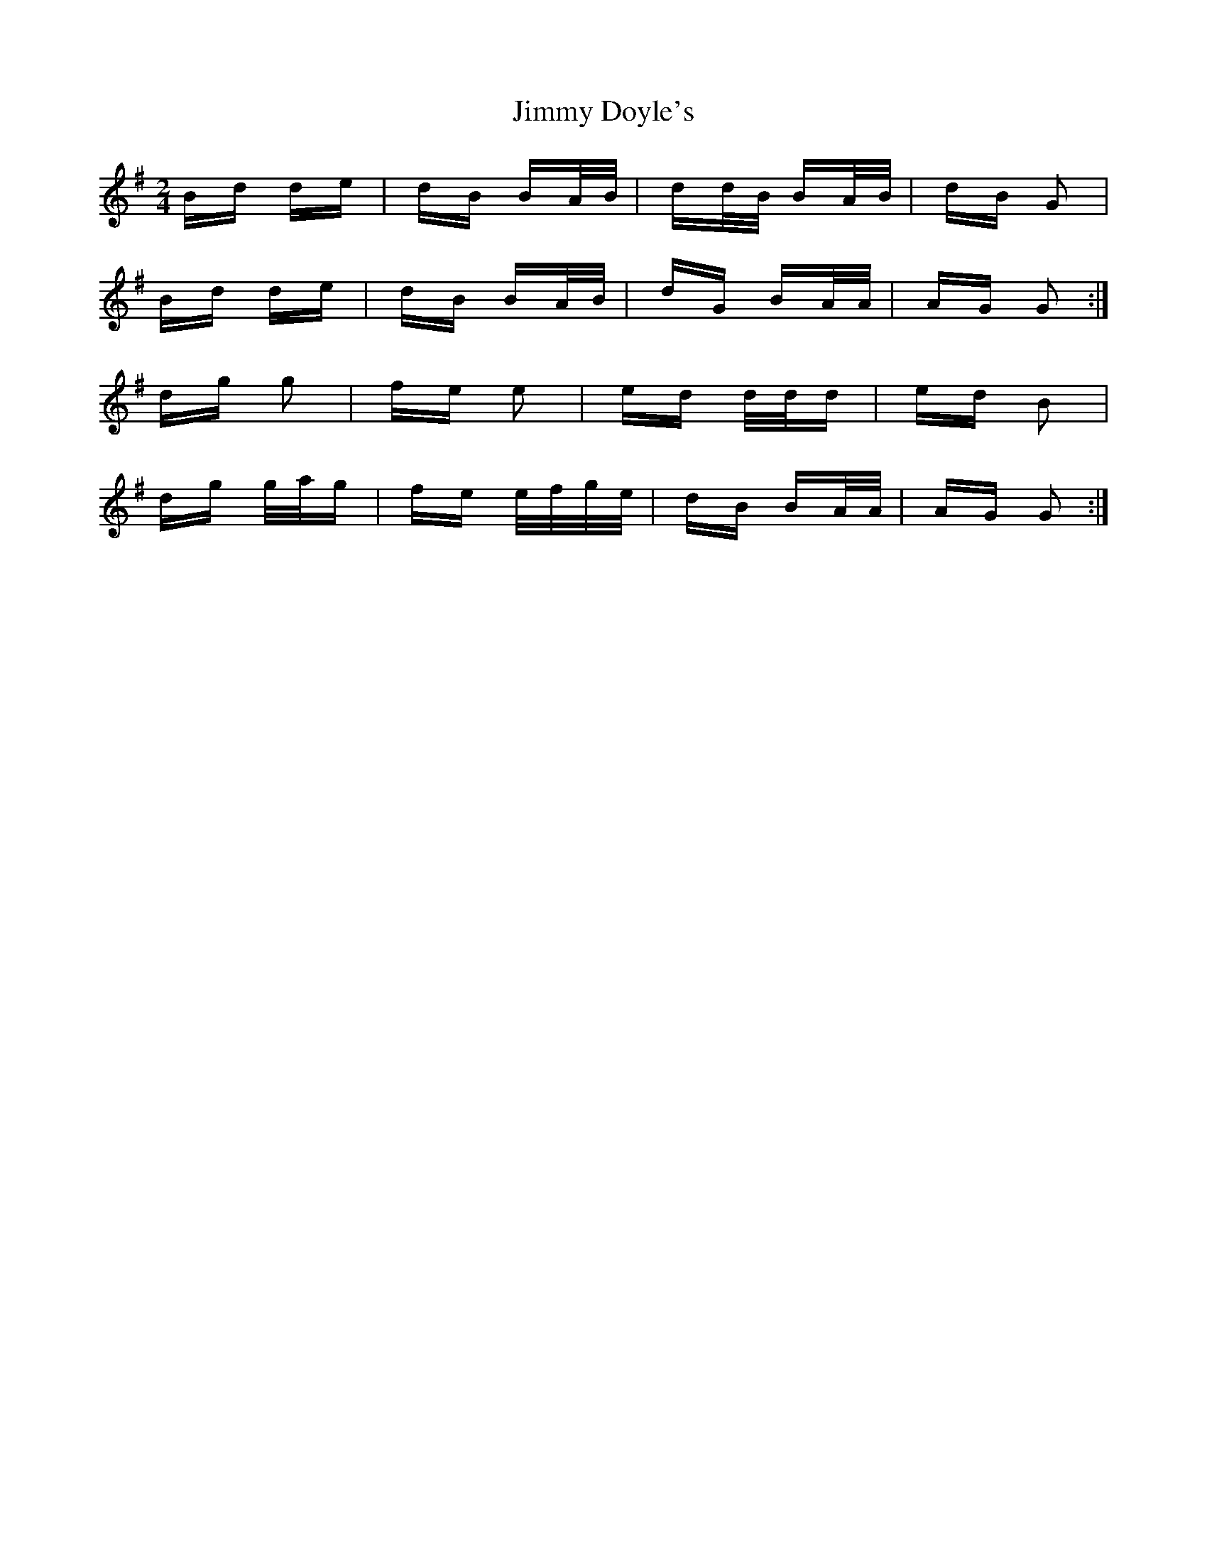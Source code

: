 X: 20028
T: Jimmy Doyle's
R: polka
M: 2/4
K: Gmajor
Bd de|dB BA/B/|dd/B/ BA/B/|dB G2|
Bd de|dB BA/B/|dG BA/A/|AG G2:|
dg g2|fe e2|ed d/d/d|ed B2|
dg g/a/g|fe e/f/g/e/|dB BA/A/|AG G2:|

